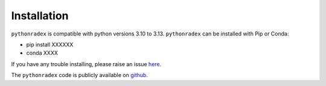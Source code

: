 Installation
=================

``pythonradex`` is compatible with python versions 3.10 to 3.13. ``pythonradex`` can be installed with Pip or Conda:

* pip install XXXXXX

* conda XXXX

If you have any trouble installing, please raise an issue `here <https://github.com/gica3618/pythonradex/issues>`_.

The ``pythonradex`` code is publicly available on `github <https://github.com/gica3618/pythonradex>`_.
